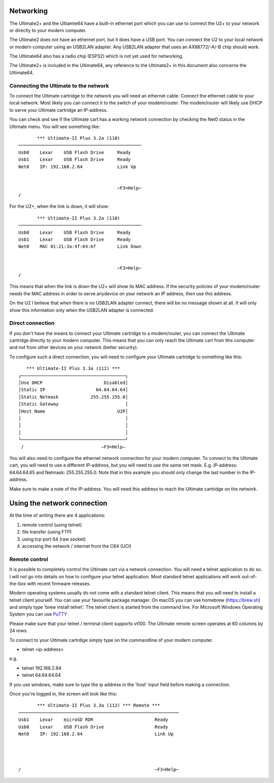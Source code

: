 Networking
==========

The Ultimate2+ and the Ultiamte64 have a built-in ethernet port which you can
use to connect the U2+ to your network or directly to your modern computer.

The Ultimate2 does not have an ethernet port, but it does have a USB port. You
can connect the U2 to your local network or modern computer using an USB2LAN
adapter. Any USB2LAN adapter that uses an AX88772/-A/-B chip should work.

The Ultimate64 also has a radio chip (ESP32) which is not yet used for
networking.

The Ultimate2+ is included in the Ultimate64, any reference to the Ultimate2+
in this document also concerns the Ultimate64.



Connecting the Ultimate to the network
--------------------------------------

To connect the Ultimate cartridge to the network you will need an ethernet
cable. Connect the ethernet cable to your local network. Most likely you can
connect it to the switch of your modem/router. The modem/router will likely use
DHCP to serve your Ultimate cartridge an IP-address.

You can check and see if the Ultimate cart has a working network connection by checking the Net0 status in the Ultimate menu. You will see something like:

:: 

         *** Ultimate-II Plus 3.2a (110) 
  ──────────────────────────────────────────────
  Usb0    Lexar    USB Flash Drive     Ready
  Usb1    Lexar    USB Flash Drive     Ready
  Net0    IP: 192.168.2.64             Link Up
  
  
                                       ─F3=Help─
  /

For the U2+, when the link is down, it will show: 

:: 

         *** Ultimate-II Plus 3.2a (110)
  ──────────────────────────────────────────────
  Usb0    Lexar    USB Flash Drive     Ready
  Usb1    Lexar    USB Flash Drive     Ready
  Net0    MAC 01:21:3a:4f:64:6f        Link Down
  
  
                                       ─F3=Help─
  /

This means that when the link is down the U2+ will show its MAC address. If the
security policies of your modem/router needs the MAC address in order to serve
anydevice on your network an IP address, then use this address.

On the U2 I believe that when there is no USB2LAN adapter connect, there will
be no message shown at all. It will only show this information only when the
USB2LAN adapter is connected.

Direct connection
-----------------
If you don't have the means to connect your Ultimate cartridge to a
modem/router, you can connect the Ultimate cartridge directly to your modern
computer. This means that you can only reach the Ultimate cart from this
computer and not from other devices on your network (better security).

To configure such a direct connection, you will need to configure your Ultimate cartridge to something like this: 

::

     *** Ultimate-II Plus 3.3a (112) ***   
  ┌───────────────────────────────────────┐
  │Use DHCP                       Disabled│
  │Static IP                   64.64.64.64│
  │Static Netmask            255.255.255.0│
  │Static Gateway                         │
  │Host Name                           U2P│
  │                                       │
  │                                       │
  │                                       │
  └───────────────────────────────────────┘
   /                             –F3=Help– 
  

You will also need to configure the ethernet network connection for your modern
computer. To connect to the Ultimate cart, you will need to use a different
IP-address, but you will need to use the same net mask. E.g. IP-address:
64.64.64.65 and Netmask: 255.255.255.0. Note that in this example you should
only change the last number in the IP-address.

Make sure to make a note of the IP-address. You will need this address to reach
the Ultimate cartridge on the network.


Using the network connection
============================
At the time of writing there are 4 applications:

1) remote control (using telnet)
2) file transfer (using FTP)
3) using tcp port 64 (raw socket)
4) accessing the network / internet from the C64 (UCI)


Remote control 
--------------
It is possible to completely control the Ultimate cart via a network
connection. You will need a telnet application to do so. I will not go into
details on how to configure your telnet application. Most standard telnet
applications will work out-of-the-box with recent firmware releases.

Modern operating systems usually do not come with a standard telnet client.
This means that you will need to install a telnet client yourself. You can use
your favourite package manager. On macOS you can use homebrew (https://brew.sh)
and simply type 'brew install telnet'. The telnet client is started from the
command line. For Microsoft Windows Operating System you can use `PuTTY
<https://www.chiark.greenend.org.uk/~sgtatham/putty/latest.html>`_

Please make sure that your telnet / terminal client supports vt100. The
Ultimate remote screen operates at 60 columns by 24 rows.

To connect to your Ultimate cartrdige simply type on the commandline of your
modern computer.

- telnet <ip-address>

e.g. 

- telnet 192.168.2.64
- telnet 64.64.64.64

If you use windows, make sure to type the ip address in the 'host' input field
before making a connection.

Once you're logged in, the screen will look like this:

::

         *** Ultimate-II Plus 3.3a (112) *** Remote ***       
  ────────────────────────────────────────────────────────────
  Usb1    Lexar    microSD RDR                       Ready    
  Usb0    Lexar    USB Flash Drive                   Ready    
  Net0    IP: 192.168.2.64                           Link Up  
  
  
  
                                                              
  /                                                  ─F3=Help─
